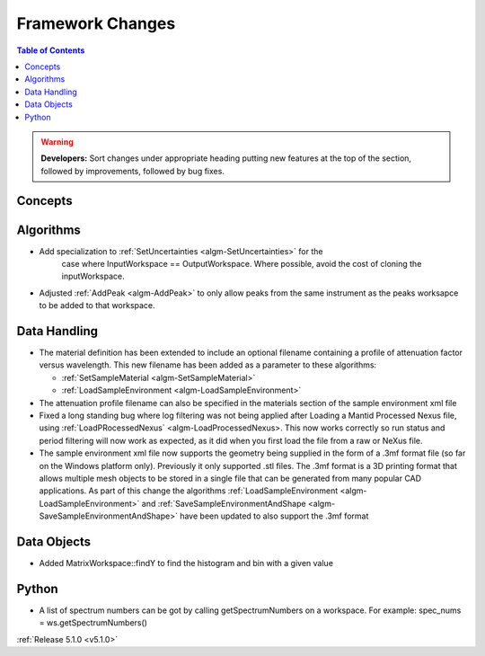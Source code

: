 =================
Framework Changes
=================

.. contents:: Table of Contents
   :local:

.. warning:: **Developers:** Sort changes under appropriate heading
    putting new features at the top of the section, followed by
    improvements, followed by bug fixes.

Concepts
--------

Algorithms
----------

- Add specialization to :ref:`SetUncertainties <algm-SetUncertainties>` for the
   case where InputWorkspace == OutputWorkspace. Where possible, avoid the
   cost of cloning the inputWorkspace.
- Adjusted :ref:`AddPeak <algm-AddPeak>` to only allow peaks from the same instrument as the peaks worksapce to be added to that workspace. 

Data Handling
-------------

- The material definition has been extended to include an optional filename containing a profile of attenuation factor versus wavelength. This new filename has been added as a parameter to these algorithms:

  - :ref:`SetSampleMaterial <algm-SetSampleMaterial>`
  - :ref:`LoadSampleEnvironment <algm-LoadSampleEnvironment>`

- The attenuation profile filename can also be specified in the materials section of the sample environment xml file
- Fixed a long standing bug where  log filtering was not being applied after Loading a Mantid Processed Nexus file, using :ref:`LoadPRocessedNexus` <algm-LoadProcessedNexus>.  This now works correctly so
  run status and period filtering will now work as expected, as it did when you first load the file from a raw or NeXus file.
- The sample environment xml file now supports the geometry being supplied in the form of a .3mf format file (so far on the Windows platform only). Previously it only supported .stl files. The .3mf format is a 3D printing format that allows multiple mesh objects to be stored in a single file that can be generated from many popular CAD applications. As part of this change the algorithms :ref:`LoadSampleEnvironment <algm-LoadSampleEnvironment>` and :ref:`SaveSampleEnvironmentAndShape <algm-SaveSampleEnvironmentAndShape>` have been updated to also support the .3mf format


Data Objects
------------

- Added MatrixWorkspace::findY to find the histogram and bin with a given value 

Python
------
- A list of spectrum numbers can be got by calling getSpectrumNumbers on a 
  workspace. For example: spec_nums = ws.getSpectrumNumbers()

:ref:`Release 5.1.0 <v5.1.0>`
